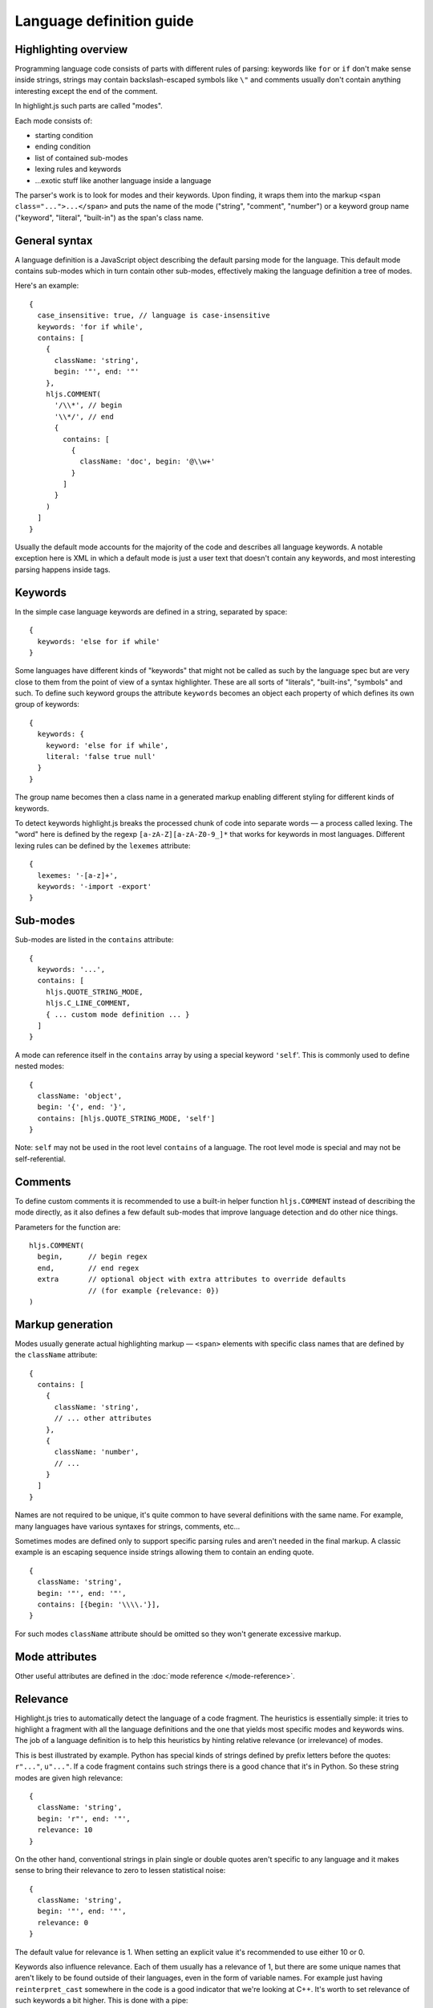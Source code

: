 Language definition guide
=========================

Highlighting overview
---------------------

Programming language code consists of parts with different rules of parsing: keywords like ``for`` or ``if``
don't make sense inside strings, strings may contain backslash-escaped symbols like ``\"``
and comments usually don't contain anything interesting except the end of the comment.

In highlight.js such parts are called "modes".

Each mode consists of:

* starting condition
* ending condition
* list of contained sub-modes
* lexing rules and keywords
* …exotic stuff like another language inside a language

The parser's work is to look for modes and their keywords.
Upon finding, it wraps them into the markup ``<span class="...">...</span>``
and puts the name of the mode ("string", "comment", "number")
or a keyword group name ("keyword", "literal", "built-in") as the span's class name.


General syntax
--------------

A language definition is a JavaScript object describing the default parsing mode for the language.
This default mode contains sub-modes which in turn contain other sub-modes, effectively making the language definition a tree of modes.

Here's an example:

::

  {
    case_insensitive: true, // language is case-insensitive
    keywords: 'for if while',
    contains: [
      {
        className: 'string',
        begin: '"', end: '"'
      },
      hljs.COMMENT(
        '/\\*', // begin
        '\\*/', // end
        {
          contains: [
            {
              className: 'doc', begin: '@\\w+'
            }
          ]
        }
      )
    ]
  }

Usually the default mode accounts for the majority of the code and describes all language keywords.
A notable exception here is XML in which a default mode is just a user text that doesn't contain any keywords,
and most interesting parsing happens inside tags.


Keywords
--------

In the simple case language keywords are defined in a string, separated by space:

::

  {
    keywords: 'else for if while'
  }

Some languages have different kinds of "keywords" that might not be called as such by the language spec
but are very close to them from the point of view of a syntax highlighter. These are all sorts of "literals", "built-ins", "symbols" and such.
To define such keyword groups the attribute ``keywords`` becomes an object each property of which defines its own group of keywords:

::

  {
    keywords: {
      keyword: 'else for if while',
      literal: 'false true null'
    }
  }

The group name becomes then a class name in a generated markup enabling different styling for different kinds of keywords.

To detect keywords highlight.js breaks the processed chunk of code into separate words — a process called lexing.
The "word" here is defined by the regexp ``[a-zA-Z][a-zA-Z0-9_]*`` that works for keywords in most languages.
Different lexing rules can be defined by the ``lexemes`` attribute:

::

  {
    lexemes: '-[a-z]+',
    keywords: '-import -export'
  }


Sub-modes
---------

Sub-modes are listed in the ``contains`` attribute:

::

  {
    keywords: '...',
    contains: [
      hljs.QUOTE_STRING_MODE,
      hljs.C_LINE_COMMENT,
      { ... custom mode definition ... }
    ]
  }

A mode can reference itself in the ``contains`` array by using a special keyword ``'self``'.
This is commonly used to define nested modes:

::

  {
    className: 'object',
    begin: '{', end: '}',
    contains: [hljs.QUOTE_STRING_MODE, 'self']
  }

Note: ``self`` may not be used in the root level ``contains`` of a language.  The root level mode is special and may not be self-referential.


Comments
--------

To define custom comments it is recommended to use a built-in helper function ``hljs.COMMENT`` instead of describing the mode directly, as it also defines a few default sub-modes that improve language detection and do other nice things.

Parameters for the function are:

::

  hljs.COMMENT(
    begin,      // begin regex
    end,        // end regex
    extra       // optional object with extra attributes to override defaults
                // (for example {relevance: 0})
  )


Markup generation
-----------------

Modes usually generate actual highlighting markup — ``<span>`` elements with specific class names that are defined by the ``className`` attribute:

::

  {
    contains: [
      {
        className: 'string',
        // ... other attributes
      },
      {
        className: 'number',
        // ...
      }
    ]
  }

Names are not required to be unique, it's quite common to have several definitions with the same name.
For example, many languages have various syntaxes for strings, comments, etc…

Sometimes modes are defined only to support specific parsing rules and aren't needed in the final markup.
A classic example is an escaping sequence inside strings allowing them to contain an ending quote.

::

  {
    className: 'string',
    begin: '"', end: '"',
    contains: [{begin: '\\\\.'}],
  }

For such modes ``className`` attribute should be omitted so they won't generate excessive markup.


Mode attributes
---------------

Other useful attributes are defined in the :doc:`mode reference </mode-reference>`.


.. _relevance:

Relevance
---------

Highlight.js tries to automatically detect the language of a code fragment.
The heuristics is essentially simple: it tries to highlight a fragment with all the language definitions
and the one that yields most specific modes and keywords wins. The job of a language definition
is to help this heuristics by hinting relative relevance (or irrelevance) of modes.

This is best illustrated by example. Python has special kinds of strings defined by prefix letters before the quotes:
``r"..."``, ``u"..."``. If a code fragment contains such strings there is a good chance that it's in Python.
So these string modes are given high relevance:

::

  {
    className: 'string',
    begin: 'r"', end: '"',
    relevance: 10
  }

On the other hand, conventional strings in plain single or double quotes aren't specific to any language
and it makes sense to bring their relevance to zero to lessen statistical noise:

::

  {
    className: 'string',
    begin: '"', end: '"',
    relevance: 0
  }

The default value for relevance is 1. When setting an explicit value it's recommended to use either 10 or 0.

Keywords also influence relevance. Each of them usually has a relevance of 1, but there are some unique names
that aren't likely to be found outside of their languages, even in the form of variable names.
For example just having ``reinterpret_cast`` somewhere in the code is a good indicator that we're looking at C++.
It's worth to set relevance of such keywords a bit higher. This is done with a pipe:

::

  {
    keywords: 'for if reinterpret_cast|10'
  }


Illegal symbols
---------------

Another way to improve language detection is to define illegal symbols for a mode.
For example in Python first line of class definition (``class MyClass(object):``) cannot contain symbol "{" or a newline.
Presence of these symbols clearly shows that the language is not Python and the parser can drop this attempt early.

Illegal symbols are defined as a a single regular expression:

::

  {
    className: 'class',
    illegal: '[${]'
  }


Pre-defined modes and regular expressions
-----------------------------------------

Many languages share common modes and regular expressions. Such expressions are defined in core highlight.js code
at the end under "Common regexps" and "Common modes" titles. Use them when possible.


Regular Expression Features
---------------------------

The goal of Highlight.js is to support whatever regex features Javascript itself supports.  You're using real regular expressions, use them responsibly.  That said, due to the design of the parser, there are some caveats.  These are addressed below.

Things we support now that we did not always:

* look-ahead regex matching for `begin` (#2135)
* look-ahead regex matching for `end` (#2237)
* look-ahead regex matching for `illegal` (#2135)
* back-references within your regex matches (#1897)
* look-behind matching (when JS supports it) for `begin` (#2135)

Things we currently know are still issues:

* look-behind matching (when JS supports it) for `end` matchers


Contributing
------------

Follow the :doc:`contributor checklist </language-contribution>`.
